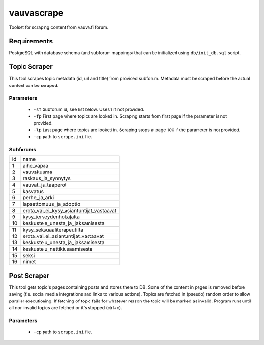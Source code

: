 ===========
vauvascrape
===========

Toolset for scraping content from vauva.fi forum.

Requirements
------------
PostgreSQL with database schema (and subforum mappings) that can be initialized using ``db/init_db.sql`` script.

Topic Scraper
-------------

This tool scrapes topic metadata (id, url and title) from provided subforum. Metadata must be 
scraped before the actual content can be scraped.

Parameters
~~~~~~~~~~
    - ``-sf`` Subforum id, see list below. Uses 1 if not provided.
    - ``-fp`` First page where topics are looked in. Scraping starts from first page if the parameter is not provided.
    - ``-lp`` Last page where topics are looked in. Scraping stops at page 100 if the parameter is not provided.
    - ``-cp`` path to ``scrape.ini`` file.

Subforums
~~~~~~~~~~
+----+-------------------------------------------+
| id | name                                      |
+----+-------------------------------------------+
| 1  | aihe_vapaa                                |
+----+-------------------------------------------+
| 2  | vauvakuume                                |
+----+-------------------------------------------+
| 3  | raskaus_ja_synnytys                       |
+----+-------------------------------------------+
| 4  | vauvat_ja_taaperot                        |
+----+-------------------------------------------+
| 5  | kasvatus                                  |
+----+-------------------------------------------+
| 6  | perhe_ja_arki                             |
+----+-------------------------------------------+
| 7  | lapsettomuus_ja_adoptio                   |
+----+-------------------------------------------+
| 8  | erota_vai_ei_kysy_asiantuntijat_vastaavat |
+----+-------------------------------------------+
| 9  | kysy_terveydenhoitajalta                  |
+----+-------------------------------------------+
| 10 | keskustele_unesta_ja_jaksamisesta         |
+----+-------------------------------------------+
| 11 | kysy_seksuaaliterapeutilta                |
+----+-------------------------------------------+
| 12 | erota_vai_ei_asiantuntijat_vastaavat      |
+----+-------------------------------------------+
| 13 | keskustelu_unesta_ja_jaksamisesta         |
+----+-------------------------------------------+
| 14 | keskustelu_nettikiusaamisesta             |
+----+-------------------------------------------+
| 15 | seksi                                     |
+----+-------------------------------------------+
| 16 | nimet                                     |
+----+-------------------------------------------+

Post Scraper
------------
This tool gets topic's pages containing posts and stores them to DB. Some of the content in 
pages is removed before saving (f.e. social media integrations and links to various actions).
Topics are fetched in (pseudo) random order to allow paraller executioning. If fetching of topic 
fails for whatever reason the topic will be marked as invalid. Program runs until all non invalid 
topics are fetched or it's stopped (ctrl+c).

Parameters
~~~~~~~~~~
    - ``-cp`` path to ``scrape.ini`` file.
